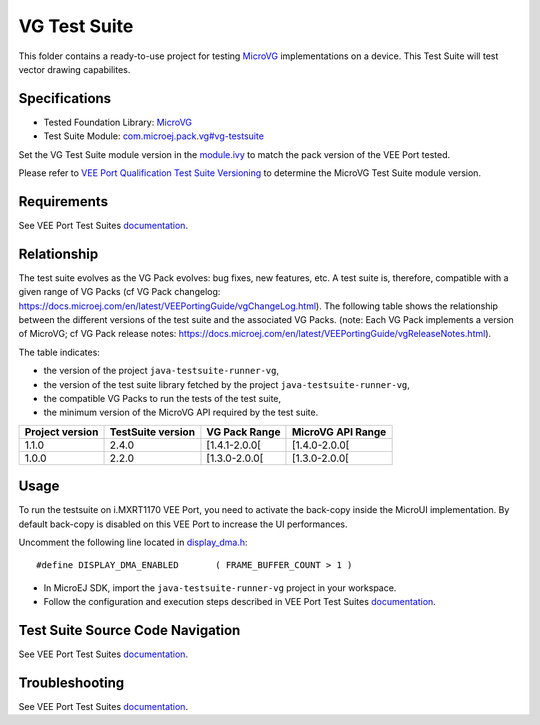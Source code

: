 ..
    Copyright 2023 MicroEJ Corp. All rights reserved.
    Use of this source code is governed by a BSD-style license that can be found with this software.
..

*************
VG Test Suite
*************

This folder contains a ready-to-use project for testing `MicroVG <https://docs.microej.com/en/latest/VEEPortingGuide/vg.html>`__ implementations on a device.
This Test Suite will test vector drawing capabilites.

Specifications
--------------

- Tested Foundation Library: `MicroVG <https://repository.microej.com/modules/ej/api/microvg/>`__
- Test Suite Module: `com.microej.pack.vg#vg-testsuite <https://repository.microej.com/modules/com/microej/pack/vg/>`__

Set the VG Test Suite module version in the `module.ivy
<java-testsuite-runner-vg/module.ivy>`__ to match the pack version of the VEE Port
tested.

Please refer to `VEE Port Qualification Test Suite Versioning
<https://docs.microej.com/en/latest/PlatformDeveloperGuide/platformQualification.html#test-suite-versioning>`__
to determine the MicroVG Test Suite module version.

Requirements
-------------

See VEE Port Test Suites `documentation <../README.rst>`__.

Relationship
------------

The test suite evolves as the VG Pack evolves: bug fixes, new features, etc. 
A test suite is, therefore, compatible with a given range of VG Packs (cf VG Pack changelog: https://docs.microej.com/en/latest/VEEPortingGuide/vgChangeLog.html). 
The following table shows the relationship between the different versions of the test suite and the associated VG Packs. 
(note: Each VG Pack implements a version of MicroVG; cf VG Pack release notes: https://docs.microej.com/en/latest/VEEPortingGuide/vgReleaseNotes.html). 

The table indicates:

* the version of the project ``java-testsuite-runner-vg``,
* the version of the test suite library fetched by the project ``java-testsuite-runner-vg``,
* the compatible VG Packs to run the tests of the test suite,
* the minimum version of the MicroVG API required by the test suite. 

+-----------------+-------------------+---------------+-------------------+
| Project version | TestSuite version | VG Pack Range | MicroVG API Range |
+=================+===================+===============+===================+
| 1.1.0           | 2.4.0             | [1.4.1-2.0.0[ | [1.4.0-2.0.0[     |
+-----------------+-------------------+---------------+-------------------+
| 1.0.0           | 2.2.0             | [1.3.0-2.0.0[ | [1.3.0-2.0.0[     |
+-----------------+-------------------+---------------+-------------------+

Usage
-----

To run the testsuite on i.MXRT1170 VEE Port, you need to activate the back-copy inside the MicroUI implementation.
By default back-copy is disabled on this VEE Port to increase the UI performances.

Uncomment the following line located in `display_dma.h <../../../nxpvee-mimxrt1170-evk-bsp/projects/microej/ui/display_dma.h>`_:

::

   #define DISPLAY_DMA_ENABLED       ( FRAME_BUFFER_COUNT > 1 )


- In MicroEJ SDK, import the ``java-testsuite-runner-vg`` project in your workspace.
- Follow the configuration and execution steps described in VEE Port Test Suites `documentation <../README.rst>`__.

Test Suite Source Code Navigation
---------------------------------

See VEE Port Test Suites `documentation <../README.rst>`__.

Troubleshooting
---------------

See VEE Port Test Suites `documentation <../README.rst>`__.
